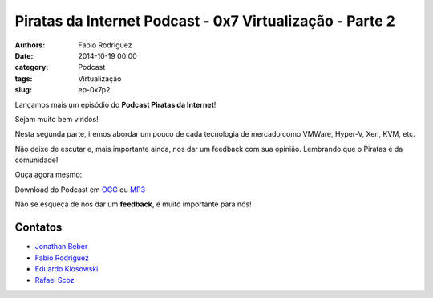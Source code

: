 Piratas da Internet Podcast - 0x7 Virtualização - Parte 2
=========================================================

:authors: Fabio Rodriguez
:date: 2014-10-19 00:00
:category: Podcast
:tags: Virtualização
:slug: ep-0x7p2


.. _OGG: https://archive.org/download/piratas8-p2/piratas8-p2.ogg
.. _MP3: https://archive.org/download/piratas8-p2/piratas8-p2.mp3

.. _Jonathan Beber: https://twitter.com/jonathanbeber
.. _Fabio Rodriguez: https://twitter.com/fabiolrodriguez
.. _Eduardo Klosowski: https://eduardoklosowski.wordpress.com/
.. _Rafael Scoz: https://twitter.com/scozrafa


Lançamos mais um episódio do **Podcast Piratas da Internet**!

Sejam muito bem vindos!

Nesta segunda parte, iremos abordar um pouco de cada tecnologia de mercado como VMWare, Hyper-V, Xen, KVM, etc.

Não deixe de escutar e, mais importante ainda, nos dar um feedback com sua opinião. Lembrando que o Piratas é da comunidade!

Ouça agora mesmo:

.. raw:: html

  <audio controls>
    Seu navegador não suporta o player.
    <source src="https://archive.org/download/piratas8-p2/piratas8-p2.ogg" type="audio/ogg">
    <source src="https://archive.org/download/piratas8-p2/piratas8-p2.mp3" type="audio/mpeg">
  </audio>

Download do Podcast em OGG_ ou MP3_

Não se esqueça de nos dar um **feedback**, é muito importante para nós!


Contatos
--------

- `Jonathan Beber`_
- `Fabio Rodriguez`_
- `Eduardo Klosowski`_
- `Rafael Scoz`_

